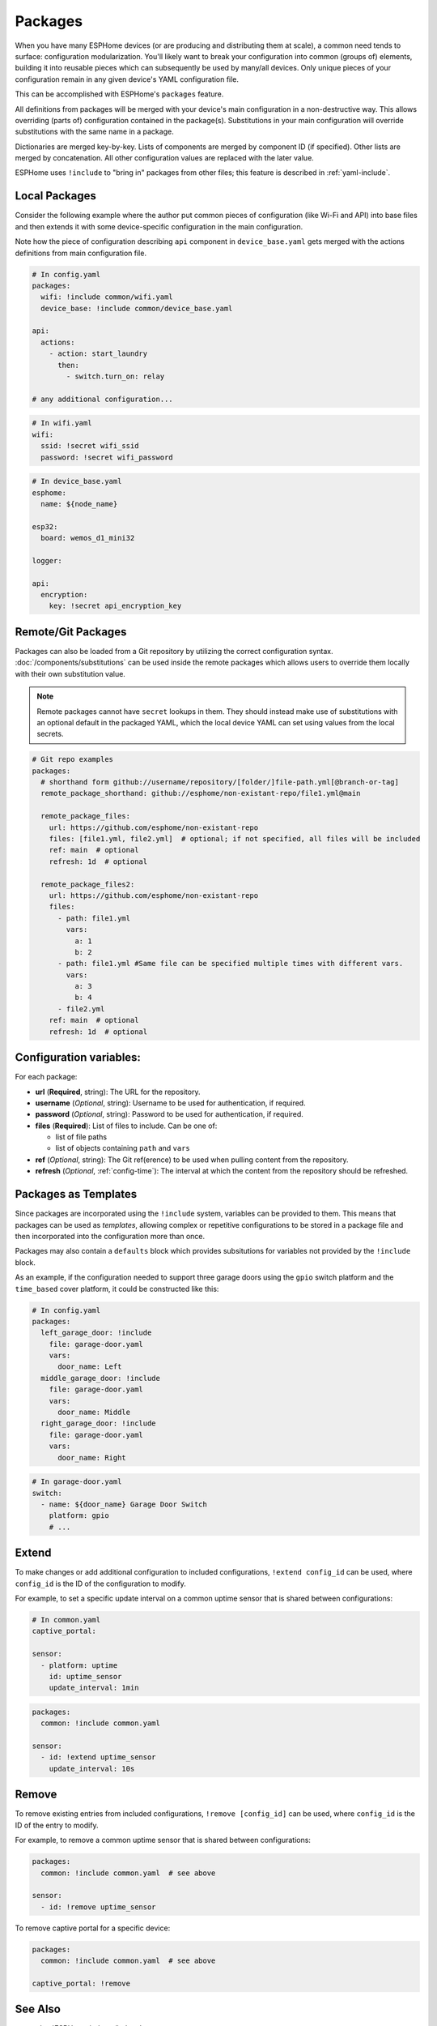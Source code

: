 Packages
========

.. seo::
    :description: How to use packages in ESPHome
    :image: settings.svg

When you have many ESPHome devices (or are producing and distributing them at scale), a common need tends to surface:
configuration modularization. You'll likely want to break your configuration into common (groups of) elements, building
it into reusable pieces which can subsequently be used by many/all devices. Only unique pieces of your configuration
remain in any given device's YAML configuration file.

This can be accomplished with ESPHome's ``packages`` feature.

All definitions from packages will be merged with your device's main configuration in a non-destructive way. This
allows overriding (parts of) configuration contained in the package(s). Substitutions in your main configuration will
override substitutions with the same name in a package.

Dictionaries are merged key-by-key. Lists of components are merged by component ID (if specified). Other lists are
merged by concatenation. All other configuration values are replaced with the later value.

ESPHome uses ``!include`` to "bring in" packages from other files; this feature is described in :ref:`yaml-include`.

Local Packages
--------------

Consider the following example where the author put common pieces of configuration (like Wi-Fi and API) into base files
and then extends it with some device-specific configuration in the main configuration.

Note how the piece of configuration describing ``api`` component in ``device_base.yaml`` gets merged with the actions
definitions from main configuration file.

.. code-block:: yaml

    # In config.yaml
    packages:
      wifi: !include common/wifi.yaml
      device_base: !include common/device_base.yaml

    api:
      actions:
        - action: start_laundry
          then:
            - switch.turn_on: relay

    # any additional configuration...

.. code-block:: yaml

    # In wifi.yaml
    wifi:
      ssid: !secret wifi_ssid
      password: !secret wifi_password

.. code-block:: yaml

    # In device_base.yaml
    esphome:
      name: ${node_name}

    esp32:
      board: wemos_d1_mini32

    logger:

    api:
      encryption:
        key: !secret api_encryption_key

.. _config-git_packages:

Remote/Git Packages
-------------------

Packages can also be loaded from a Git repository by utilizing the correct configuration syntax.
:doc:`/components/substitutions` can be used inside the remote packages which allows users to override
them locally with their own substitution value.

.. note::

    Remote packages cannot have ``secret`` lookups in them. They should instead make use of substitutions with an
    optional default in the packaged YAML, which the local device YAML can set using values from the local secrets.

.. code-block:: yaml

    # Git repo examples
    packages:
      # shorthand form github://username/repository/[folder/]file-path.yml[@branch-or-tag]
      remote_package_shorthand: github://esphome/non-existant-repo/file1.yml@main

      remote_package_files:
        url: https://github.com/esphome/non-existant-repo
        files: [file1.yml, file2.yml]  # optional; if not specified, all files will be included
        ref: main  # optional
        refresh: 1d  # optional
      
      remote_package_files2:
        url: https://github.com/esphome/non-existant-repo
        files:
          - path: file1.yml
            vars:
              a: 1
              b: 2
          - path: file1.yml #Same file can be specified multiple times with different vars.
            vars:
              a: 3
              b: 4
          - file2.yml
        ref: main  # optional
        refresh: 1d  # optional

Configuration variables:
------------------------

For each package:

- **url** (**Required**, string): The URL for the repository.
- **username** (*Optional*, string): Username to be used for authentication, if required.
- **password** (*Optional*, string): Password to be used for authentication, if required.
- **files** (**Required**): List of files to include. Can be one of:
  
  - list of file paths
  - list of objects containing ``path`` and ``vars``

- **ref** (*Optional*, string): The Git ref(erence) to be used when pulling content from the repository.
- **refresh** (*Optional*, :ref:`config-time`): The interval at which the content from the repository should be refreshed.

Packages as Templates
---------------------

Since packages are incorporated using the ``!include`` system, variables can be provided to them. This means that
packages can be used as *templates*, allowing complex or repetitive configurations to be stored in a package file
and then incorporated into the configuration more than once.

Packages may also contain a ``defaults`` block which provides subsitutions for variables not provided by the
``!include`` block.

As an example, if the configuration needed to support three garage doors using the ``gpio`` switch platform and the
``time_based`` cover platform, it could be constructed like this:

.. code-block:: yaml

    # In config.yaml
    packages:
      left_garage_door: !include
        file: garage-door.yaml
        vars:
          door_name: Left
      middle_garage_door: !include
        file: garage-door.yaml
        vars:
          door_name: Middle
      right_garage_door: !include
        file: garage-door.yaml
        vars:
          door_name: Right


.. code-block:: yaml

    # In garage-door.yaml
    switch:
      - name: ${door_name} Garage Door Switch
        platform: gpio
        # ...

.. _config-packages_extend:

Extend
------

To make changes or add additional configuration to included configurations, ``!extend config_id`` can be used, where
``config_id`` is the ID of the configuration to modify.

For example, to set a specific update interval on a common uptime sensor that is shared between configurations:

.. code-block:: yaml

    # In common.yaml
    captive_portal:

    sensor:
      - platform: uptime
        id: uptime_sensor
        update_interval: 1min

.. code-block:: yaml

    packages:
      common: !include common.yaml

    sensor:
      - id: !extend uptime_sensor
        update_interval: 10s

.. _config-packages_remove:

Remove
------

To remove existing entries from included configurations, ``!remove [config_id]`` can be used, where ``config_id`` is
the ID of the entry to modify.

For example, to remove a common uptime sensor that is shared between configurations:

.. code-block:: yaml

    packages:
      common: !include common.yaml  # see above

    sensor:
      - id: !remove uptime_sensor

To remove captive portal for a specific device:

.. code-block:: yaml

    packages:
      common: !include common.yaml  # see above

    captive_portal: !remove

See Also
--------

- :doc:`ESPHome index </index>`
- :doc:`/guides/getting_started_command_line`
- :doc:`/guides/faq`
- :ghedit:`Edit`
